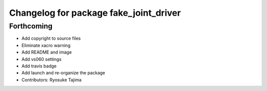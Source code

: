 ^^^^^^^^^^^^^^^^^^^^^^^^^^^^^^^^^^^^^^^
Changelog for package fake_joint_driver
^^^^^^^^^^^^^^^^^^^^^^^^^^^^^^^^^^^^^^^

Forthcoming
-----------
* Add copyright to source files
* Eliminate xacro warning
* Add README and image
* Add vs060 settings
* Add travis badge
* Add launch and re-organize the package
* Contributors: Ryosuke Tajima
